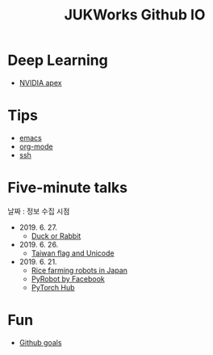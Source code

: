 #+TITLE: JUKWorks Github IO

* Deep Learning
- [[./ml/apex.html][NVIDIA apex]]

* Tips
- [[./tips/emacs.html][emacs]]
- [[./tips/org-mode.html][org-mode]]
- [[./tips/ssh.html][ssh]]

* Five-minute talks
날짜 : 정보 수집 시점

- 2019. 6. 27.
  + [[./five/190627-duck-or-rabbit.html][Duck or Rabbit]]

- 2019. 6. 26.
  + [[./five/190626-taiwan-flag.html][Taiwan flag and Unicode]]

- 2019. 6. 21.
  + [[./five/190621-rice-farming.html][Rice farming robots in Japan]]
  + [[./five/190621-pyrobot.html][PyRobot by Facebook]]
  + [[./five/190621-pytorch-hub.html][PyTorch Hub]]

* Fun
- [[./fun/github-goals.html][Github goals]]
